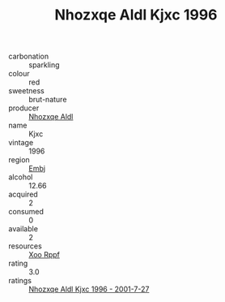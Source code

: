 :PROPERTIES:
:ID:                     f98ec024-af22-4032-b29b-266a7993230b
:END:
#+TITLE: Nhozxqe Aldl Kjxc 1996

- carbonation :: sparkling
- colour :: red
- sweetness :: brut-nature
- producer :: [[id:539af513-9024-4da4-8bd6-4dac33ba9304][Nhozxqe Aldl]]
- name :: Kjxc
- vintage :: 1996
- region :: [[id:fc068556-7250-4aaf-80dc-574ec0c659d9][Embj]]
- alcohol :: 12.66
- acquired :: 2
- consumed :: 0
- available :: 2
- resources :: [[id:4b330cbb-3bc3-4520-af0a-aaa1a7619fa3][Xoo Rppf]]
- rating :: 3.0
- ratings :: [[id:1b7b1e64-30aa-4649-90bb-f4bcb18e2ca9][Nhozxqe Aldl Kjxc 1996 - 2001-7-27]]


